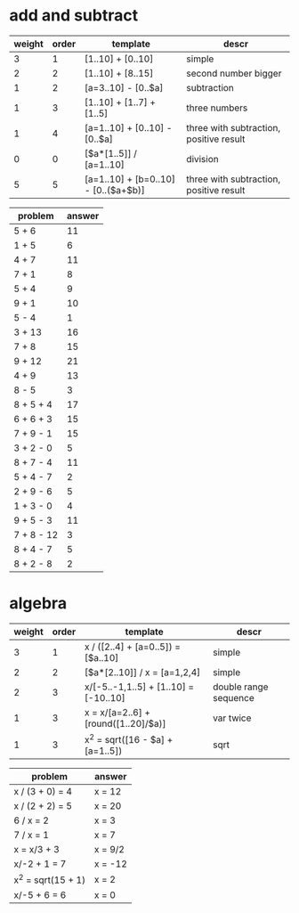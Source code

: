 * add and subtract

#+name: add-sub-1
| weight | order | template                             | descr                                   |
|--------+-------+--------------------------------------+-----------------------------------------|
|      3 |     1 | [1..10] + [0..10]                    | simple                                  |
|      2 |     2 | [1..10] + [8..15]                    | second number bigger                    |
|      1 |     2 | [a=3..10] - [0..$a]                  | subtraction                             |
|      1 |     3 | [1..10] + [1..7] + [1..5]            | three numbers                           |
|      1 |     4 | [a=1..10] + [0..10] - [0..$a]        | three with subtraction, positive result |
|      0 |     0 | [$a*[1..5]] / [a=1..10]              | division                                |
|      5 |     5 | [a=1..10] + [b=0..10] - [0..($a+$b)] | three with subtraction, positive result |

#+BEGIN: problem-set :templates "add-sub-1" :count 24 :prob-cols 3 :instruction "Compute the answer"
| problem    | answer |
|------------+--------|
| 5 + 6      |     11 |
| 1 + 5      |      6 |
| 4 + 7      |     11 |
| 7 + 1      |      8 |
| 5 + 4      |      9 |
| 9 + 1      |     10 |
| 5 - 4      |      1 |
| 3 + 13     |     16 |
| 7 + 8      |     15 |
| 9 + 12     |     21 |
| 4 + 9      |     13 |
| 8 - 5      |      3 |
| 8 + 5 + 4  |     17 |
| 6 + 6 + 3  |     15 |
| 7 + 9 - 1  |     15 |
| 3 + 2 - 0  |      5 |
| 8 + 7 - 4  |     11 |
| 5 + 4 - 7  |      2 |
| 2 + 9 - 6  |      5 |
| 1 + 3 - 0  |      4 |
| 9 + 5 - 3  |     11 |
| 7 + 8 - 12 |      3 |
| 8 + 4 - 7  |      5 |
| 8 + 2 - 8  |      2 |
#+END:

* algebra
#+name: algebra-1
| weight | order | template                              | descr                 |
|--------+-------+---------------------------------------+-----------------------|
|      3 |     1 | x / ([2..4] + [a=0..5]) = [$a..10]    | simple                |
|      2 |     2 | [$a*[2..10]] / x = [a=1,2,4]          | simple                |
|      2 |     3 | x/[-5..-1,1..5] + [1..10] = [-10..10] | double range sequence |
|      1 |     3 | x = x/[a=2..6] + [round([1..20]/$a)]  | var twice             |
|      1 |     3 | x^2 = sqrt([16 - $a] + [a=1..5])      | sqrt                  |

#+BEGIN: problem-set :templates "algebra-1" :count 8 :prob-cols 2 :instruction "Solve for x"
| problem            | answer  |
|--------------------+---------|
| x / (3 + 0) = 4    | x = 12  |
| x / (2 + 2) = 5    | x = 20  |
| 6 / x = 2          | x = 3   |
| 7 / x = 1          | x = 7   |
| x = x/3 + 3        | x = 9/2 |
| x/-2 + 1 = 7       | x = -12 |
| x^2 = sqrt(15 + 1) | x = 2   |
| x/-5 + 6 = 6       | x = 0   |
#+END:
